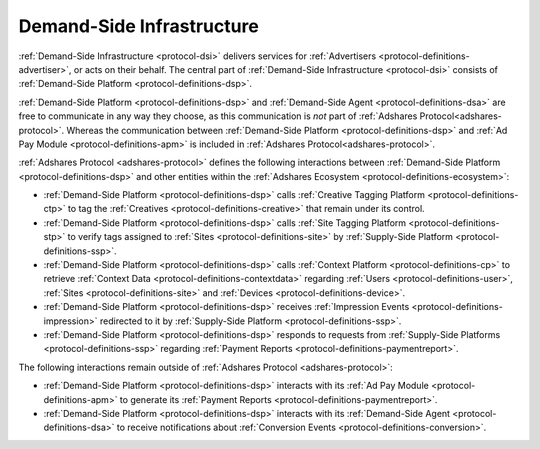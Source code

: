 .. _protocol-dsi:

Demand-Side Infrastructure
--------------------------

:ref:`Demand-Side Infrastructure <protocol-dsi>` delivers services for :ref:`Advertisers <protocol-definitions-advertiser>`, or acts on their behalf.
The central part of :ref:`Demand-Side Infrastructure <protocol-dsi>` consists of :ref:`Demand-Side Platform <protocol-definitions-dsp>`.

.. image:: infra_dsi.svg
    :align: center

:ref:`Demand-Side Platform <protocol-definitions-dsp>` and :ref:`Demand-Side Agent <protocol-definitions-dsa>` are free to communicate in any way they choose, 
as this communication is *not* part of :ref:`Adshares Protocol<adshares-protocol>`. Whereas the communication between :ref:`Demand-Side Platform <protocol-definitions-dsp>` 
and :ref:`Ad Pay Module <protocol-definitions-apm>` is included in :ref:`Adshares Protocol<adshares-protocol>`.

:ref:`Adshares Protocol <adshares-protocol>` defines the following interactions between :ref:`Demand-Side Platform <protocol-definitions-dsp>`  
and other entities within the :ref:`Adshares Ecosystem <protocol-definitions-ecosystem>`:

* :ref:`Demand-Side Platform <protocol-definitions-dsp>` calls :ref:`Creative Tagging Platform <protocol-definitions-ctp>` to tag the :ref:`Creatives <protocol-definitions-creative>`
  that remain under its control.
* :ref:`Demand-Side Platform <protocol-definitions-dsp>` calls :ref:`Site Tagging Platform <protocol-definitions-stp>` to verify tags assigned 
  to :ref:`Sites <protocol-definitions-site>` by :ref:`Supply-Side Platform <protocol-definitions-ssp>`.
* :ref:`Demand-Side Platform <protocol-definitions-dsp>` calls :ref:`Context Platform <protocol-definitions-cp>` to retrieve 
  :ref:`Context Data <protocol-definitions-contextdata>` regarding :ref:`Users <protocol-definitions-user>`, :ref:`Sites <protocol-definitions-site>`
  and :ref:`Devices <protocol-definitions-device>`.
* :ref:`Demand-Side Platform <protocol-definitions-dsp>` receives :ref:`Impression Events <protocol-definitions-impression>` redirected to it 
  by :ref:`Supply-Side Platform <protocol-definitions-ssp>`.
* :ref:`Demand-Side Platform <protocol-definitions-dsp>` responds to requests from :ref:`Supply-Side Platforms <protocol-definitions-ssp>` 
  regarding :ref:`Payment Reports <protocol-definitions-paymentreport>`.

The following interactions remain outside of :ref:`Adshares Protocol <adshares-protocol>`:

* :ref:`Demand-Side Platform <protocol-definitions-dsp>` interacts with its :ref:`Ad Pay Module <protocol-definitions-apm>` to generate its
  :ref:`Payment Reports <protocol-definitions-paymentreport>`.
* :ref:`Demand-Side Platform <protocol-definitions-dsp>` interacts with its :ref:`Demand-Side Agent <protocol-definitions-dsa>` to receive notifications
  about :ref:`Conversion Events <protocol-definitions-conversion>`.
